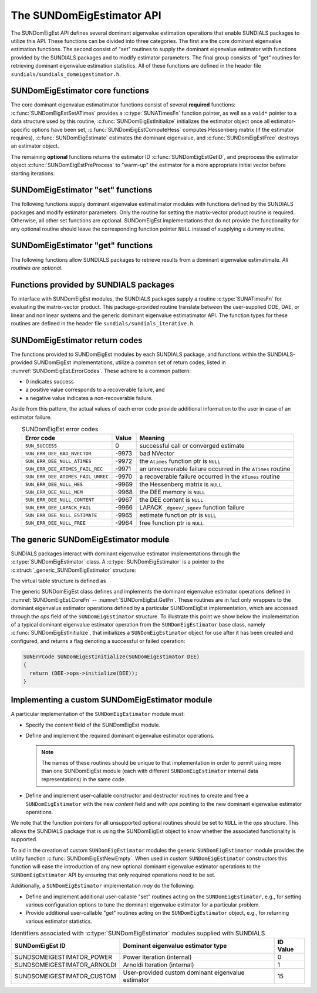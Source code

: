 ..
   Mustafa Aggul @ SMU
   ----------------------------------------------------------------
   SUNDIALS Copyright Start
   Copyright (c) 2002-2025, Lawrence Livermore National Security
   and Southern Methodist University.
   All rights reserved.

   See the top-level LICENSE and NOTICE files for details.

   SPDX-License-Identifier: BSD-3-Clause
   SUNDIALS Copyright End
   ----------------------------------------------------------------

.. _SUNDomEigEst.API:

The SUNDomEigEstimator API
=============================

The SUNDomEigEst API defines several dominant eigenvalue estimation operations that enable
SUNDIALS packages to utilize this API.  These functions can be divided into three categories.
The first are the core dominant eigenvalue estimation functions.  The second consist of "set"
routines to supply the dominant eigenvalue estimator with functions provided by the SUNDIALS
packages and to modify estimator parameters.  The final group consists of "get" routines for
retrieving dominant eigenvalue estimation statistics.  All of these functions are defined in
the header file ``sundials/sundials_domeigestimator.h``.


.. _SUNDomEigEst.CoreFn:

SUNDomEigEstimator core functions
-----------------------------------------------------

The core dominant eigenvalue estimatimator functions consist of several **required**
functions: :c:func:`SUNDomEigEstSetATimes` provides a :c:type:`SUNATimesFn` function pointer,
as well as a ``void*`` pointer to a data structure used by this routine,
:c:func:`SUNDomEigEstInitialize` initializes the estimator object once all estimator-specific
options have been set, :c:func:`SUNDomEigEstComputeHess` computes Hessenberg matrix
(if the estimator requires), :c:func:`SUNDomEigEstimate` estimates the dominant eigenvalue, and
:c:func:`SUNDomEigEstFree` destroys an estimator object.

The remaining **optional** functions returns the estimator ID :c:func:`SUNDomEigEstGetID`, and
preprocess the estimator object :c:func:`SUNDomEigEstPreProcess` to "warm-up" the estimator for
a more appropriate initial vector before starting iterations.


.. c:function:: SUNErrCode SUNDomEigEstSetATimes(SUNDomEigEstimator DEE, void* A_data, SUNATimesFn ATimes)

   *Required.*

   Provides a :c:type:`SUNATimesFn` function pointer, as well as a ``void*`` pointer to a
   data structure used by this routine, to the dominant eigenvalue estimatimator object
   *DEE*.  SUNDIALS packages call this function to set the matrix-vector product function
   to either an estimator-provided difference-quotient via vector operations or a user-supplied
   estimator-specific routine.

   **Arguments:**

      * *DEE* -- a SUNDomEigEst object,
      * *A_data* -- pointer to structure for ``ATimes``,
      * *ATimes* -- function pointer to perform :math:`Av` product.

   **Return value:**

      A :c:type:`SUNErrCode`.

   **Usage:**

      .. code-block:: c

         retval = SUNDomEigEstSetATimes(DEE, A_data, ATimes);


.. c:function:: SUNErrCode SUNDomEigEstInitialize(SUNDomEigEstimator DEE)

   *Required.*

   Performs dominant eigenvalue estimatimator initialization (assuming that all
   estimator-specific options have been set).

   **Arguments:**

      * *DEE* -- a SUNDomEigEst object.

   **Return value:**

      A :c:type:`SUNErrCode`.

   **Usage:**

      .. code-block:: c

         retval = SUNDomEigEstInitialize(DEE);


.. c:function:: SUNErrCode SUNDomEigEstComputeHess(SUNDomEigEstimator DEE)

   *Required* for some estimators (e.g., ARNOLDI) and *not applicable* for others (e.g., POWER)

   Performs Hessenberg matrix computation (assuming that the estimator is
   already initialized and preprocessed (if desired)).

   **Arguments:**

      * *DEE* -- a SUNDomEigEst object.

   **Return value:**

      Zero for a successful call, a positive value for a recoverable failure,
      and a negative value for an unrecoverable failure.  Ideally this should
      return one of the generic error codes listed in
      :numref:`SUNDomEigEst.ErrorCodes`.

   **Usage:**

      .. code-block:: c

         retval = SUNDomEigEstComputeHess(DEE);

   **Notes:**

      This routine must be called after initialization with :c:func:`SUNDomEigEstInitialize`.

      Optional :c:func:`SUNDomEigEstPreProcess` must be called (if requested) right after
      the initialization and right before this function call.


.. c:function:: SUNErrCode SUNDomEigEstimate(SUNDomEigEstimator DEE, sunrealtype* lambdaR, sunrealtype* lambdaI)

   This *required* function estimates the dominant eigenvalue,
   :math:`\lambda_{\max} = \lambda` such that
   :math:`|\lambda| = \max\{|\lambda_i| : A \vec{v_i} = \lambda_i \vec{v_i}, \ \vec{v_i} \neq \vec{0} \}`.

   **Arguments:**

      * *DEE* -- a SUNDomEigEst object.
      * *lambdaR* -- The real part of the dominant eigenvalue
      * *lambdaI* -- The imaginary part of the dominant eigenvalue

   **Return value:**

      Zero for a successful call, a positive value for a recoverable failure,
      and a negative value for an unrecoverable failure.  Ideally this should
      return one of the generic error codes listed in
      :numref:`SUNDomEigEst.ErrorCodes`.

   **Usage:**

      .. code-block:: c

         retval = SUNDomEigEstimate(DEE, dom_eig);



.. c:function:: SUNErrCode SUNDomEigEstFree(SUNDomEigEstimator DEE)

   Frees memory allocated by the dominant eigenvalue estimatimator.

   **Arguments:**

      * *DEE* -- a SUNDomEigEst object.

   **Usage:**

      .. code-block:: c

         retval = SUNDomEigEstFree(DEE);


.. _SUNDomEigEst.SetFn:

SUNDomEigEstimator "set" functions
-------------------------------------

The following functions supply dominant eigenvalue estimatimator modules with
functions defined by the SUNDIALS packages and modify estimator parameters.
Only the routine for setting the matrix-vector product routine is required.
Otherwise, all other set functions are optional.  SUNDomEigEst implementations
that do not provide the functionality for any optional routine should leave the corresponding
function pointer ``NULL`` instead of supplying a dummy routine.


.. c:function:: SUNErrCode SUNDomEigEstSetNumPreProcess(SUNDomEigEstimator DEE, sunindextype numofperprocess)

   This *optional* routine should set the number of "warm-up" matrix-vector multiplications,
   which then should be executed by :c:func:`SUNDomEigEstPreProcess`.

   **Arguments:**

      * *DEE* -- a SUNDomEigEst object,
      * *numofperprocess* -- the number of preprocess.

   **Return value:**

      A :c:type:`SUNErrCode`.

   **Usage:**

      .. code-block:: c

         retval = SUNDomEigEstSetNumPreProcess(DEE, numofperprocess);


.. c:function:: SUNErrCode SUNDomEigEstSetTol(SUNDomEigEstimator DEE, sunrealtype tol)

   This *optional* routine sets the estimator tolerance.

   **Arguments:**

      * *DEE* -- a SUNDomEigEst object,
      * *tol* -- the tolerance of estimator.

   **Return value:**

      A :c:type:`SUNErrCode`.

   **Usage:**

      .. code-block:: c

         retval = SUNDomEigEstSetTol(DEE, tol);


.. c:function:: SUNErrCode SUNDomEigEstSetMaxPowerIter(SUNDomEigEstimator DEE, sunindextype max_powiter)

   This *optional* routine sets the number of max power iterations.

   **Arguments:**

      * *DEE* -- a SUNDomEigEst object,
      * *max_powiter* -- the maximum number of power iterations.

   **Return value:**

      A :c:type:`SUNErrCode`.

   **Usage:**

      .. code-block:: c

         retval = SUNDomEigEstSetMaxPowerIter(DEE, max_powiter);


.. c:function:: SUNErrCode SUNDomEigEstPreProcess(SUNDomEigEstimator DEE)

   This *optional* routine executes the "warm-up" matrix-vector multiplications,
   whose number is set by :c:func:`SUNDomEigEstSetNumPreProcess`.

   **Arguments:**

      * *DEE* -- a SUNDomEigEst object.

   **Return value:**

      A :c:type:`SUNErrCode`.

   **Usage:**

      .. code-block:: c

         retval = SUNDomEigEstPreProcess(DEE);


.. _SUNDomEigEst.GetFn:

SUNDomEigEstimator "get" functions
----------------------------------

The following functions allow SUNDIALS packages to retrieve results from a
dominant eigenvalue estimatimate.  *All routines are optional.*


.. c:function:: SUNDomEigEstimator_ID SUNDomEigEstGetID(SUNDomEigEstimator DEE)

   This *optional* routine returns a non-negative estimator identifier (of type ``int``)
   for the dominant eigenvalue estimator *DEE*.

   **Arguments:**

      * *DEE* -- a SUNDomEigEst object.

   **Return value:**

      Non-negative estimator identifier (of type ``int``), defined by the
      enumeration ``SUNDomEigEstimator_ID``, with values shown in
      :numref:`SUNDomEigEst.API.IDs` and defined in the ``sundials_domeigestimator.h``
      header file.

   **Usage:**

      .. code-block:: c

         id = SUNDomEigEstGetID(DEE);

   .. note::

      It is recommended that a user-supplied ``SUNDomEigEstimator`` return the
      ``SUNDSOMEIGESTIMATOR_CUSTOM`` identifier.


.. c:function:: SUNErrCode SUNDomEigEstNumIters(SUNDomEigEstimator DEE, int* niter)

   This *optional* routine should return the number of estimator
   iterations performed in the most-recent "estimator" call.

   **Arguments:**

      * *DEE* -- a SUNDomEigEst object,
      * *niter* -- the number of iterations.

   **Return value:**

      A :c:type:`SUNErrCode`.

   **Usage:**

      .. code-block:: c

         int niter;
         retval = SUNDomEigEstNumIters(DEE, &niter);




.. c:function:: SUNErrCode SUNDomEigEstRes(SUNDomEigEstimator DEE, sunrealtype* res)

   This *optional* routine should return the final residual from
   the most-recent "estimator" call.

   **Arguments:**

      * *DEE* -- a SUNDomEigEst object.
      * *res* -- the residual

   **Return value:**

      A :c:type:`SUNErrCode`.

   **Usage:**

      .. code-block:: c

         sunrealtype res;
         retval = SUNDomEigEstRes(DEE, &res);


.. _SUNDomEigEst.SUNSuppliedFn:

Functions provided by SUNDIALS packages
---------------------------------------------

To interface with SUNDomEigEst modules, the SUNDIALS packages supply a routine
:c:type:`SUNATimesFn` for evaluating the matrix-vector product.  This package-provided
routine translate between the user-supplied ODE, DAE, or linear and nonlinear
systems and the generic dominant eigenvalue estimatimator API.  The function types
for these routines are defined in the header file ``sundials/sundials_iterative.h``.

.. _SUNDomEigEst.ReturnCodes:

SUNDomEigEstimator return codes
------------------------------------

The functions provided to SUNDomEigEst modules by each SUNDIALS package,
and functions within the SUNDIALS-provided SUNDomEigEst implementations,
utilize a common set of return codes, listed in :numref:`SUNDomEigEst.ErrorCodes`.
These adhere to a common pattern:

* 0 indicates success
* a positive value corresponds to a recoverable failure, and
* a negative value indicates a non-recoverable failure.

Aside from this pattern, the actual values of each error code
provide additional information to the user in case of an estimator
failure.


.. _SUNDomEigEst.ErrorCodes:
.. table:: SUNDomEigEst error codes
   :align: center

   +------------------------------------+-------+---------------------------------------------------+
   | Error code                         | Value | Meaning                                           |
   +====================================+=======+===================================================+
   | ``SUN_SUCCESS``                    | 0     | successful call or converged estimate             |
   +------------------------------------+-------+---------------------------------------------------+
   | ``SUN_ERR_DEE_BAD_NVECTOR``        | -9973 | bad NVector                                       |
   +------------------------------------+-------+---------------------------------------------------+
   | ``SUN_ERR_DEE_NULL_ATIMES``        | -9972 | the ``Atimes`` function ptr is ``NULL``           |
   +------------------------------------+-------+---------------------------------------------------+
   | ``SUN_ERR_DEE_ATIMES_FAIL_REC``    | -9971 | an unrecoverable failure occurred in the          |
   |                                    |       | ``ATimes`` routine                                |
   +------------------------------------+-------+---------------------------------------------------+
   | ``SUN_ERR_DEE_ATIMES_FAIL_UNREC``  | -9970 | a recoverable failure occurred in the             |
   |                                    |       | ``ATimes`` routine                                |
   +------------------------------------+-------+---------------------------------------------------+
   | ``SUN_ERR_DEE_NULL_HES``           | -9969 | the Hessenberg matrix is ``NULL``                 |
   +------------------------------------+-------+---------------------------------------------------+
   | ``SUN_ERR_DEE_NULL_MEM``           | -9968 | the DEE memory is ``NULL``                        |
   +------------------------------------+-------+---------------------------------------------------+
   | ``SUN_ERR_DEE_NULL_CONTENT``       | -9967 | the DEE content is ``NULL``                       |
   +------------------------------------+-------+---------------------------------------------------+
   | ``SUN_ERR_DEE_LAPACK_FAIL``        | -9966 | LAPACK ``_dgeev/_sgeev`` function failure         |
   |                                    |       |                                                   |
   +------------------------------------+-------+---------------------------------------------------+
   | ``SUN_ERR_DEE_NULL_ESTIMATE``      | -9965 | estimate function ptr is ``NULL``                 |
   |                                    |       |                                                   |
   +------------------------------------+-------+---------------------------------------------------+
   | ``SUN_ERR_DEE_NULL_FREE``          | -9964 | free function ptr is ``NULL``                     |
   |                                    |       |                                                   |
   +------------------------------------+-------+---------------------------------------------------+


.. _SUNDomEigEst.Generic:

The generic SUNDomEigEstimator module
-----------------------------------------

SUNDIALS packages interact with dominant eigenvalue estimator implementations through the
:c:type:`SUNDomEigEstimator` class.  A :c:type:`SUNDomEigEstimator` is a pointer to the
:c:struct:`_generic_SUNDomEigEstimator` structure:

.. c:type:: struct _generic_SUNDomEigEstimator *SUNDomEigEstimator

.. c:struct:: _generic_SUNDomEigEstimator

   The structure defining the SUNDIALS dominant eigenvalue estimator class.

   .. c:member:: void *content

      Pointer to the dominant eigenvalue estimator-specific member data

   .. c:member:: SUNDomEigEstimator_Ops ops

      A virtual table of dominant eigenvalue estimator operations provided by a specific
      implementation

   .. c:member:: SUNContext sunctx

      The SUNDIALS simulation context

The virtual table structure is defined as

.. c:type:: struct _generic_SUNDomEigEstimator_Ops *SUNDomEigEstimator_Ops

.. c:struct:: _generic_SUNDomEigEstimator_Ops

   The structure defining :c:type:`SUNDomEigEstimator` operations.

   .. c:member:: SUNDomEigEstimator_ID (*getid)(SUNDomEigEstimator)

      The function implementing :c:func:`SUNDomEigEstGetID`

   .. c:member:: SUNErrCode (*setatimes)(SUNDomEigEstimator, void*, SUNATimesFn)

      The function implementing :c:func:`SUNDomEigEstSetATimes`

   .. c:member:: SUNErrCode (*setmaxpoweriter)(SUNDomEigEstimator, sunindextype)

      The function implementing :c:func:`SUNDomEigEstSetMaxPowerIter`

   .. c:member:: SUNErrCode (*setnumofperprocess)(SUNDomEigEstimator, sunindextype)

      The function implementing :c:func:`SUNDomEigEstSetNumPreProcess`

   .. c:member:: SUNErrCode (*settol)(SUNDomEigEstimator, sunrealtype)

      The function implementing :c:func:`SUNDomEigEstSetTol`

   .. c:member:: SUNErrCode (*initialize)(SUNDomEigEstimator)

      The function implementing :c:func:`SUNDomEigEstInitialize`

   .. c:member:: SUNErrCode (*preprocess)(SUNDomEigEstimator)

      The function implementing :c:func:`SUNDomEigEstPreProcess`

   .. c:member:: SUNErrCode (*computehess)(SUNDomEigEstimator)

      The function implementing :c:func:`SUNDomEigEstComputeHess`

   .. c:member:: SUNErrCode (*estimate)(SUNDomEigEstimator, sunrealtype*, sunrealtype*)

      The function implementing :c:func:`SUNDomEigEstimate`

   .. c:member:: sunindextype (*getnumofiters)(SUNDomEigEstimator)

      The function implementing :c:func:`SUNDomEigEstNumIters`

   .. c:member:: sunrealtype (*getres)(SUNDomEigEstimator)

      The function implementing :c:func:`SUNDomEigEstRes`

   .. c:member:: SUNErrCode (*free)(SUNDomEigEstimator)

      The function implementing :c:func:`SUNDomEigEstFree`

The generic SUNDomEigEst class defines and implements the dominant eigenvalue estimator
operations defined in :numref:`SUNDomEigEst.CoreFn` -- :numref:`SUNDomEigEst.GetFn`.
These routines are in fact only wrappers to the dominant eigenvalue estimator operations
defined by a particular SUNDomEigEst implementation, which are accessed through
the *ops* field of the ``SUNDomEigEstimator`` structure.  To illustrate this
point we show below the implementation of a typical dominant eigenvalue estimator operation
from the ``SUNDomEigEstimator`` base class, namely :c:func:`SUNDomEigEstInitialize`,
that initializes a ``SUNDomEigEstimator`` object for use after it has been
created and configured, and returns a flag denoting a successful or failed
operation:

.. code-block:: c

   SUNErrCode SUNDomEigEstInitialize(SUNDomEigEstimator DEE)
   {
     return (DEE->ops->initialize(DEE));
   }


.. _SUNDomEigEst.API.Custom:

Implementing a custom SUNDomEigEstimator module
--------------------------------------------------

A particular implementation of the ``SUNDomEigEstimator`` module must:

* Specify the *content* field of the SUNDomEigEst module.

* Define and implement the required dominant eigenvalue estimator operations.

  .. note::

     The names of these routines should be unique to that
     implementation in order to permit using more than one
     SUNDomEigEst module (each with different ``SUNDomEigEstimator``
     internal data representations) in the same code.

* Define and implement user-callable constructor and destructor
  routines to create and free a ``SUNDomEigEstimator`` with
  the new *content* field and with *ops* pointing to the
  new dominant eigenvalue estimator operations.

We note that the function pointers for all unsupported optional
routines should be set to ``NULL`` in the *ops* structure.  This
allows the SUNDIALS package that is using the SUNDomEigEst object
to know whether the associated functionality is supported.

To aid in the creation of custom ``SUNDomEigEstimator`` modules the generic
``SUNDomEigEstimator`` module provides the utility function
:c:func:`SUNDomEigEstNewEmpty`.  When used in custom ``SUNDomEigEstimator``
constructors this function will ease the introduction of any new optional dominant
eigenvalue estimator operations to the ``SUNDomEigEstimator`` API by ensuring that only required
operations need to be set.

.. c:function:: SUNDomEigEstimator SUNDomEigEstNewEmpty(SUNContext sunctx)

   This function allocates a new generic ``SUNDomEigEstimator`` object and
   initializes its content pointer and the function pointers in the operations
   structure to ``NULL``.

   **Arguments:**

      * *sunctx* -- the :c:type:`SUNContext` object (see :numref:`SUNDIALS.SUNContext`)

   **Return value:**

      If successful, this function returns a ``SUNDomEigEstimator`` object.
      If an error occurs when allocating the object, then this routine will
      return ``NULL``.


.. c:function:: SUNErrCode SUNDomEigEstFreeEmpty(SUNDomEigEstimator DEE)

   This routine frees the generic ``SUNDomEigEstimator`` object, under the
   assumption that any implementation-specific data that was allocated
   within the underlying content structure has already been freed.
   It will additionally test whether the ops pointer is ``NULL``,
   and, if it is not, it will free it as well.

   **Arguments:**

      * *DEE* -- a SUNDomEigEstimator object

   **Return value:**

      A :c:type:`SUNErrCode`.


Additionally, a ``SUNDomEigEstimator`` implementation *may* do the following:

* Define and implement additional user-callable "set" routines
  acting on the ``SUNDomEigEstimator``, e.g., for setting various
  configuration options to tune the dominant eigenvalue estimator
  for a particular problem.

* Provide additional user-callable "get" routines acting on the
  ``SUNDomEigEstimator`` object, e.g., for returning various estimator
  statistics.


.. c:enum:: SUNDomEigEstimator_ID

   Each SUNDomEigEst implementation included in SUNDIALS has a unique identifier
   specified in enumeration and shown in :numref:`SUNDomEigEst.API.IDs`.  It is
   recommended that a user-supplied SUNDomEigEst implementation use the
   ``SUNDSOMEIGESTIMATOR_CUSTOM`` identifier.

.. _SUNDomEigEst.API.IDs:
.. table:: Identifiers associated with :c:type:`SUNDomEigEstimator`
           modules supplied with SUNDIALS
   :align: center

   ==================================  =======================================================  ============
   SUNDomEigEst ID                        Dominant eigenvalue estimator type                    ID Value
   ==================================  =======================================================  ============
   SUNDSOMEIGESTIMATOR_POWER           Power Iteration (internal)                                 0
   SUNDSOMEIGESTIMATOR_ARNOLDI         Arnoldi Iteration (internal)                               1
   SUNDSOMEIGESTIMATOR_CUSTOM          User-provided custom dominant eigenvalue estimator        15
   ==================================  =======================================================  ============